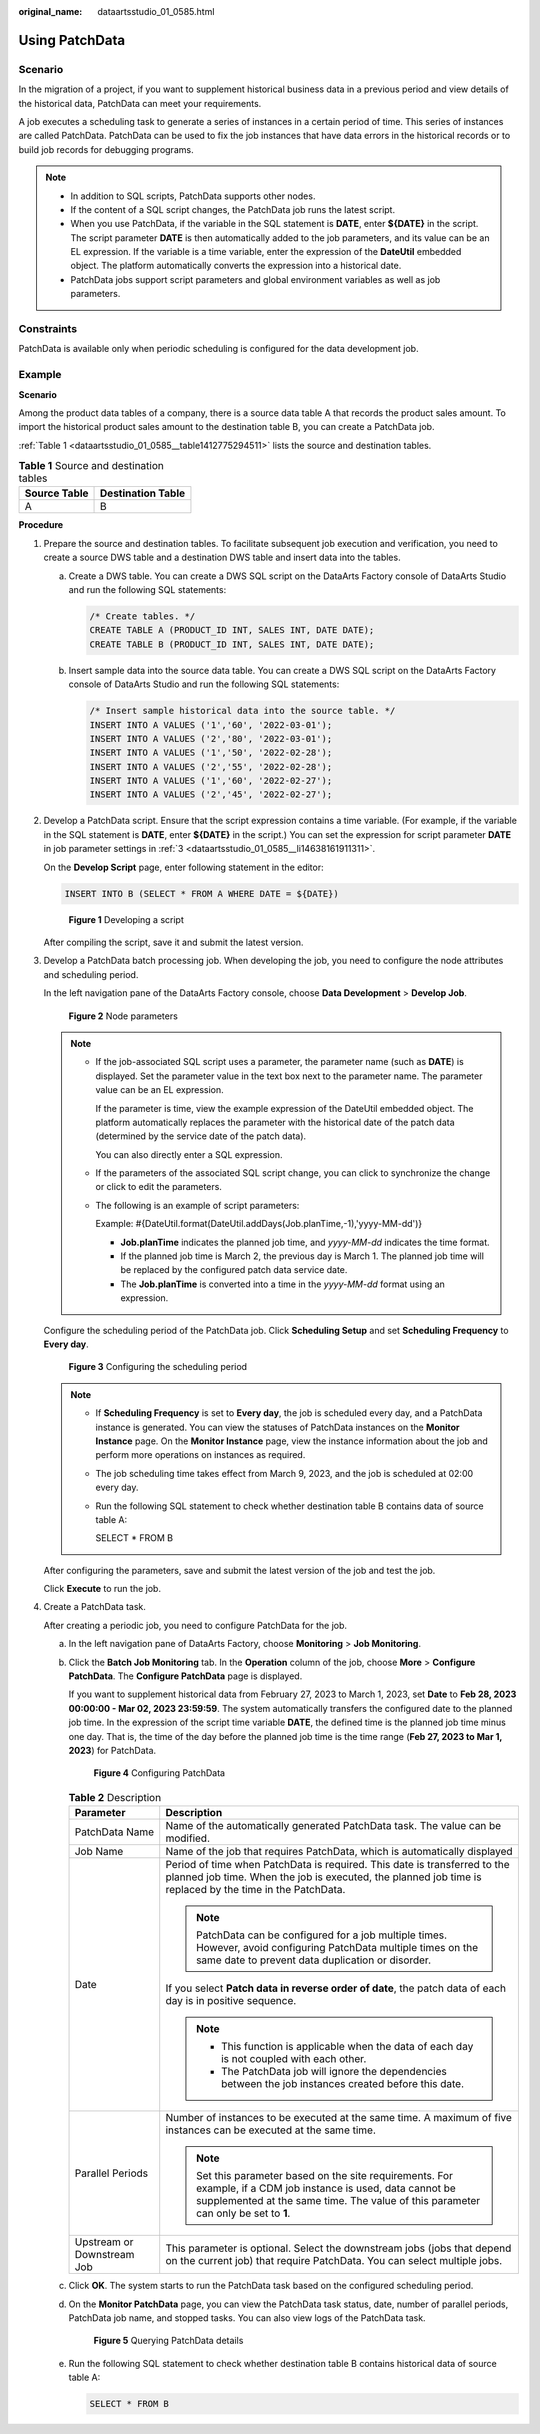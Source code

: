 :original_name: dataartsstudio_01_0585.html

.. _dataartsstudio_01_0585:

Using PatchData
===============

Scenario
--------

In the migration of a project, if you want to supplement historical business data in a previous period and view details of the historical data, PatchData can meet your requirements.

A job executes a scheduling task to generate a series of instances in a certain period of time. This series of instances are called PatchData. PatchData can be used to fix the job instances that have data errors in the historical records or to build job records for debugging programs.

.. note::

   -  In addition to SQL scripts, PatchData supports other nodes.
   -  If the content of a SQL script changes, the PatchData job runs the latest script.
   -  When you use PatchData, if the variable in the SQL statement is **DATE**, enter **${DATE}** in the script. The script parameter **DATE** is then automatically added to the job parameters, and its value can be an EL expression. If the variable is a time variable, enter the expression of the **DateUtil** embedded object. The platform automatically converts the expression into a historical date.
   -  PatchData jobs support script parameters and global environment variables as well as job parameters.

Constraints
-----------

PatchData is available only when periodic scheduling is configured for the data development job.

Example
-------

**Scenario**

Among the product data tables of a company, there is a source data table A that records the product sales amount. To import the historical product sales amount to the destination table B, you can create a PatchData job.

:ref:`Table 1 <dataartsstudio_01_0585__table1412775294511>` lists the source and destination tables.

.. _dataartsstudio_01_0585__table1412775294511:

.. table:: **Table 1** Source and destination tables

   ============ =================
   Source Table Destination Table
   ============ =================
   A            B
   ============ =================

**Procedure**

#. Prepare the source and destination tables. To facilitate subsequent job execution and verification, you need to create a source DWS table and a destination DWS table and insert data into the tables.

   a. Create a DWS table. You can create a DWS SQL script on the DataArts Factory console of DataArts Studio and run the following SQL statements:

      .. code-block::

         /* Create tables. */
         CREATE TABLE A (PRODUCT_ID INT, SALES INT, DATE DATE);
         CREATE TABLE B (PRODUCT_ID INT, SALES INT, DATE DATE);

   b. Insert sample data into the source data table. You can create a DWS SQL script on the DataArts Factory console of DataArts Studio and run the following SQL statements:

      .. code-block::

         /* Insert sample historical data into the source table. */
         INSERT INTO A VALUES ('1','60', '2022-03-01');
         INSERT INTO A VALUES ('2','80', '2022-03-01');
         INSERT INTO A VALUES ('1','50', '2022-02-28');
         INSERT INTO A VALUES ('2','55', '2022-02-28');
         INSERT INTO A VALUES ('1','60', '2022-02-27');
         INSERT INTO A VALUES ('2','45', '2022-02-27');

#. Develop a PatchData script. Ensure that the script expression contains a time variable. (For example, if the variable in the SQL statement is **DATE**, enter **${DATE}** in the script.) You can set the expression for script parameter **DATE** in job parameter settings in :ref:`3 <dataartsstudio_01_0585__li14638161911311>`.

   On the **Develop Script** page, enter following statement in the editor:

   .. code-block::

      INSERT INTO B (SELECT * FROM A WHERE DATE = ${DATE})


   .. figure:: /_static/images/en-us_image_0000002234076104.png
      :alt: **Figure 1** Developing a script

      **Figure 1** Developing a script

   After compiling the script, save it and submit the latest version.

#. .. _dataartsstudio_01_0585__li14638161911311:

   Develop a PatchData batch processing job. When developing the job, you need to configure the node attributes and scheduling period.

   In the left navigation pane of the DataArts Factory console, choose **Data Development** > **Develop Job**.


   .. figure:: /_static/images/en-us_image_0000002234235952.png
      :alt: **Figure 2** Node parameters

      **Figure 2** Node parameters

   .. note::

      -  If the job-associated SQL script uses a parameter, the parameter name (such as **DATE**) is displayed. Set the parameter value in the text box next to the parameter name. The parameter value can be an EL expression.

         If the parameter is time, view the example expression of the DateUtil embedded object. The platform automatically replaces the parameter with the historical date of the patch data (determined by the service date of the patch data).

         You can also directly enter a SQL expression.

      -  If the parameters of the associated SQL script change, you can click |image1| to synchronize the change or click |image2| to edit the parameters.

      -  The following is an example of script parameters:

         Example: #{DateUtil.format(DateUtil.addDays(Job.planTime,-1),'yyyy-MM-dd')}

         -  **Job.planTime** indicates the planned job time, and *yyyy-MM-dd* indicates the time format.
         -  If the planned job time is March 2, the previous day is March 1. The planned job time will be replaced by the configured patch data service date.
         -  The **Job.planTime** is converted into a time in the *yyyy-MM-dd* format using an expression.

   Configure the scheduling period of the PatchData job. Click **Scheduling Setup** and set **Scheduling Frequency** to **Every day**.


   .. figure:: /_static/images/en-us_image_0000002269115341.png
      :alt: **Figure 3** Configuring the scheduling period

      **Figure 3** Configuring the scheduling period

   .. note::

      -  If **Scheduling Frequency** is set to **Every day**, the job is scheduled every day, and a PatchData instance is generated. You can view the statuses of PatchData instances on the **Monitor Instance** page. On the **Monitor Instance** page, view the instance information about the job and perform more operations on instances as required.

      -  The job scheduling time takes effect from March 9, 2023, and the job is scheduled at 02:00 every day.

      -  Run the following SQL statement to check whether destination table B contains data of source table A:

         SELECT \* FROM B

   After configuring the parameters, save and submit the latest version of the job and test the job.

   Click **Execute** to run the job.

#. Create a PatchData task.

   After creating a periodic job, you need to configure PatchData for the job.

   a. In the left navigation pane of DataArts Factory, choose **Monitoring** > **Job Monitoring**.

   b. Click the **Batch Job Monitoring** tab. In the **Operation** column of the job, choose **More** > **Configure PatchData**. The **Configure PatchData** page is displayed.

      If you want to supplement historical data from February 27, 2023 to March 1, 2023, set **Date** to **Feb 28, 2023 00:00:00 - Mar 02, 2023 23:59:59**. The system automatically transfers the configured date to the planned job time. In the expression of the script time variable **DATE**, the defined time is the planned job time minus one day. That is, the time of the day before the planned job time is the time range (**Feb 27, 2023 to Mar 1, 2023**) for PatchData.


      .. figure:: /_static/images/en-us_image_0000002269195385.png
         :alt: **Figure 4** Configuring PatchData

         **Figure 4** Configuring PatchData

      .. table:: **Table 2** Description

         +-----------------------------------+-------------------------------------------------------------------------------------------------------------------------------------------------------------------------------------------------------+
         | Parameter                         | Description                                                                                                                                                                                           |
         +===================================+=======================================================================================================================================================================================================+
         | PatchData Name                    | Name of the automatically generated PatchData task. The value can be modified.                                                                                                                        |
         +-----------------------------------+-------------------------------------------------------------------------------------------------------------------------------------------------------------------------------------------------------+
         | Job Name                          | Name of the job that requires PatchData, which is automatically displayed                                                                                                                             |
         +-----------------------------------+-------------------------------------------------------------------------------------------------------------------------------------------------------------------------------------------------------+
         | Date                              | Period of time when PatchData is required. This date is transferred to the planned job time. When the job is executed, the planned job time is replaced by the time in the PatchData.                 |
         |                                   |                                                                                                                                                                                                       |
         |                                   | .. note::                                                                                                                                                                                             |
         |                                   |                                                                                                                                                                                                       |
         |                                   |    PatchData can be configured for a job multiple times. However, avoid configuring PatchData multiple times on the same date to prevent data duplication or disorder.                                |
         |                                   |                                                                                                                                                                                                       |
         |                                   | If you select **Patch data in reverse order of date**, the patch data of each day is in positive sequence.                                                                                            |
         |                                   |                                                                                                                                                                                                       |
         |                                   | .. note::                                                                                                                                                                                             |
         |                                   |                                                                                                                                                                                                       |
         |                                   |    -  This function is applicable when the data of each day is not coupled with each other.                                                                                                           |
         |                                   |    -  The PatchData job will ignore the dependencies between the job instances created before this date.                                                                                              |
         +-----------------------------------+-------------------------------------------------------------------------------------------------------------------------------------------------------------------------------------------------------+
         | Parallel Periods                  | Number of instances to be executed at the same time. A maximum of five instances can be executed at the same time.                                                                                    |
         |                                   |                                                                                                                                                                                                       |
         |                                   | .. note::                                                                                                                                                                                             |
         |                                   |                                                                                                                                                                                                       |
         |                                   |    Set this parameter based on the site requirements. For example, if a CDM job instance is used, data cannot be supplemented at the same time. The value of this parameter can only be set to **1**. |
         +-----------------------------------+-------------------------------------------------------------------------------------------------------------------------------------------------------------------------------------------------------+
         | Upstream or Downstream Job        | This parameter is optional. Select the downstream jobs (jobs that depend on the current job) that require PatchData. You can select multiple jobs.                                                    |
         +-----------------------------------+-------------------------------------------------------------------------------------------------------------------------------------------------------------------------------------------------------+

   c. Click **OK**. The system starts to run the PatchData task based on the configured scheduling period.

   d. On the **Monitor PatchData** page, you can view the PatchData task status, date, number of parallel periods, PatchData job name, and stopped tasks. You can also view logs of the PatchData task.


      .. figure:: /_static/images/en-us_image_0000002269195381.png
         :alt: **Figure 5** Querying PatchData details

         **Figure 5** Querying PatchData details

   e. Run the following SQL statement to check whether destination table B contains historical data of source table A:

      .. code-block::

         SELECT * FROM B

.. |image1| image:: /_static/images/en-us_image_0000002269195369.png
.. |image2| image:: /_static/images/en-us_image_0000002234076120.png
